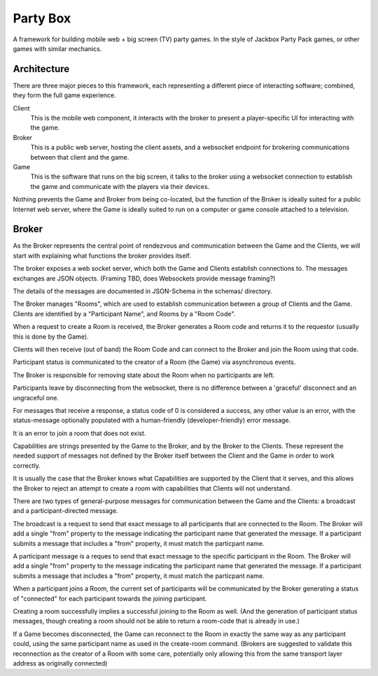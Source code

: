 =========
Party Box
=========

A framework for building mobile web + big screen (TV) party games.  In the
style of Jackbox Party Pack games, or other games with similar mechanics.

Architecture
============

There are three major pieces to this framework, each representing a different
piece of interacting software; combined, they form the full game experience.

Client
    This is the mobile web component, it interacts with the broker to present a
    player-specific UI for interacting with the game.
Broker
    This is a public web server, hosting the client assets, and a websocket
    endpoint for brokering communications between that client and the game.
Game
    This is the software that runs on the big screen, it talks to the broker
    using a websocket connection to establish the game and communicate with the
    players via their devices.

Nothing prevents the Game and Broker from being co-located, but the function of
the Broker is ideally suited for a public Internet web server, where the Game
is ideally suited to run on a computer or game console attached to a
television.

Broker
======

As the Broker represents the central point of rendezvous and communication
between the Game and the Clients, we will start with explaining what functions
the broker provides itself.

The broker exposes a web socket server, which both the Game and Clients
establish connections to.  The messages exchanges are JSON objects. (Framing
TBD, does Websockets provide message framing?)

The details of the messages are documented in JSON-Schema in the schemas/
directory.

The Broker manages "Rooms", which are used to establish communication between a
group of Clients and the Game.  Clients are identified by a "Participant Name",
and Rooms by a "Room Code".

When a request to create a Room is received, the Broker generates a Room code
and returns it to the requestor (usually this is done by the Game).

Clients will then receive (out of band) the Room Code and can connect to the
Broker and join the Room using that code.

Participant status is communicated to the creator of a Room (the Game) via
asynchronous events.

The Broker is responsible for removing state about the Room when no participants
are left.

Participants leave by disconnecting from the websocket, there is no difference
between a 'graceful' disconnect and an ungraceful one.

For messages that receive a response, a status code of 0 is considered a
success, any other value is an error, with the status-message optionally
populated with a human-friendly (developer-friendly) error message.

It is an error to join a room that does not exist.

Capabilities are strings presented by the Game to the Broker, and by the Broker
to the Clients.  These represent the needed support of messages not defined by
the Broker itself between the Client and the Game in order to work correctly.

It is usually the case that the Broker knows what Capabilities are supported by
the Client that it serves, and this allows the Broker to reject an attempt to
create a room with capabilities that Clients will not understand.

There are two types of general-purpose messages for communication between the
Game and the Clients: a broadcast and a participant-directed message.

The broadcast is a request to send that exact message to all participants that
are connected to the Room.  The Broker will add a single "from" property to the
message indicating the participant name that generated the message. If a
participant submits a message that includes a "from" property, it must match the
particpant name.

A participant message is a reques to send that exact message to the specific
participant in the Room.  The Broker will add a single "from" property to the
message indicating the participant name that generated the message. If a
participant submits a message that includes a "from" property, it must match the
particpant name.

When a participant joins a Room, the current set of participants will be
communicated by the Broker generating a status of "connected" for each
participant towards the joining participant.

Creating a room successfully implies a successful joining to the Room as well.
(And the generation of participant status messages, though creating a room
should not be able to return a room-code that is already in use.)

If a Game becomes disconnected, the Game can reconnect to the Room in exactly
the same way as any participant could, using the same participant name as used
in the create-room command. (Brokers are suggested to validate this
reconnection as the creator of a Room with some care, potentially only allowing
this from the same transport layer address as originally connected)
